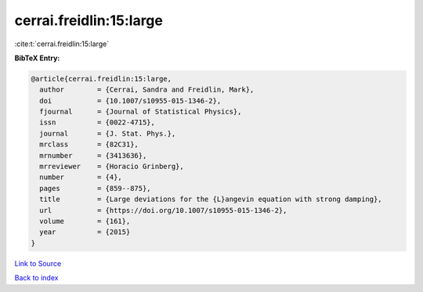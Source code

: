 cerrai.freidlin:15:large
========================

:cite:t:`cerrai.freidlin:15:large`

**BibTeX Entry:**

.. code-block:: bibtex

   @article{cerrai.freidlin:15:large,
     author        = {Cerrai, Sandra and Freidlin, Mark},
     doi           = {10.1007/s10955-015-1346-2},
     fjournal      = {Journal of Statistical Physics},
     issn          = {0022-4715},
     journal       = {J. Stat. Phys.},
     mrclass       = {82C31},
     mrnumber      = {3413636},
     mrreviewer    = {Horacio Grinberg},
     number        = {4},
     pages         = {859--875},
     title         = {Large deviations for the {L}angevin equation with strong damping},
     url           = {https://doi.org/10.1007/s10955-015-1346-2},
     volume        = {161},
     year          = {2015}
   }

`Link to Source <https://doi.org/10.1007/s10955-015-1346-2},>`_


`Back to index <../By-Cite-Keys.html>`_
